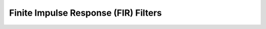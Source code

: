 .. _nmsis_dsp_api_finite_impulse_response_(fir)_filters:

Finite Impulse Response (FIR) Filters
=====================================

.. doxygengroup:: FIR
   :project: nmsis_dsp
   :outline:
   :content-only:

.. doxygengroup:: FIR
   :project: nmsis_dsp
